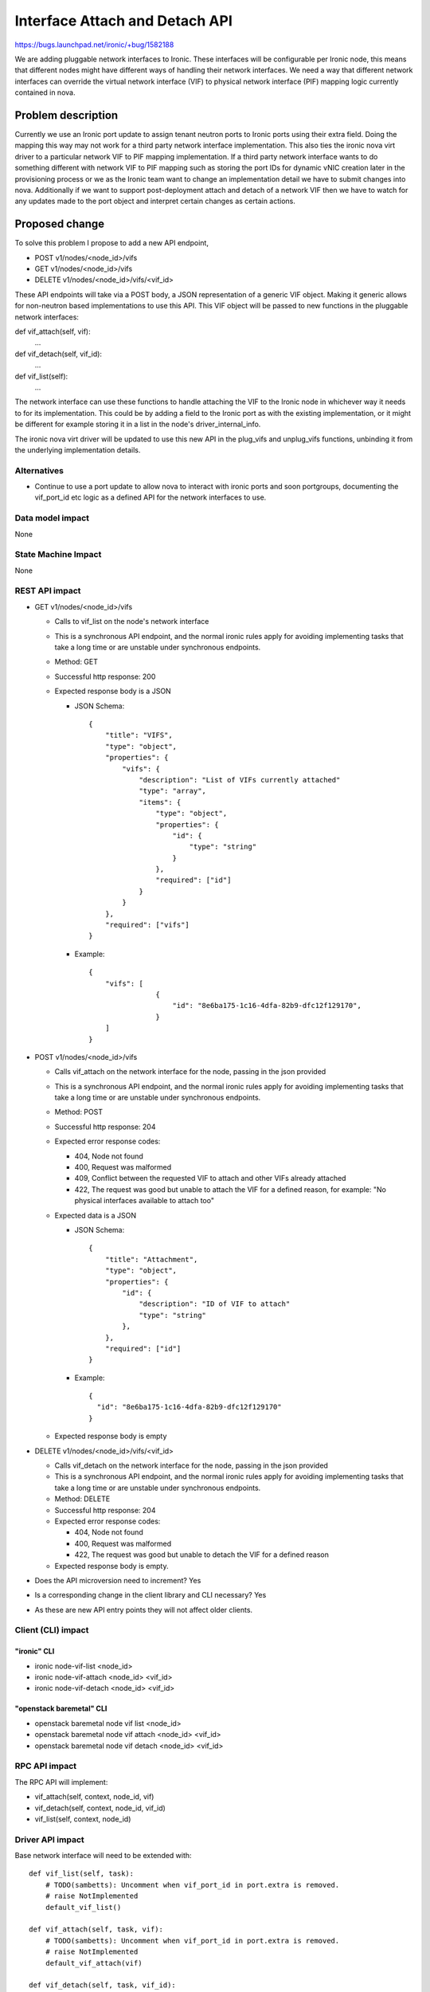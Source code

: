 ..
 This work is licensed under a Creative Commons Attribution 3.0 Unported
 License.

 http://creativecommons.org/licenses/by/3.0/legalcode

===============================
Interface Attach and Detach API
===============================

https://bugs.launchpad.net/ironic/+bug/1582188

We are adding pluggable network interfaces to Ironic. These interfaces will be
configurable per Ironic node, this means that different nodes might have
different ways of handling their network interfaces. We need a way that
different network interfaces can override the virtual network interface (VIF)
to physical network interface (PIF) mapping logic currently contained in nova.

Problem description
===================

Currently we use an Ironic port update to assign tenant neutron ports to Ironic
ports using their extra field. Doing the mapping this way may not work for a
third party network interface implementation. This also ties the ironic nova
virt driver to a particular network VIF to PIF mapping implementation. If a
third party network interface wants to do something different with network VIF
to PIF mapping such as storing the port IDs for dynamic vNIC creation later in
the provisioning process or we as the Ironic team want to change an
implementation detail we have to submit changes into nova. Additionally if we
want to support post-deployment attach and detach of a network VIF then we have
to watch for any updates made to the port object and interpret certain changes
as certain actions.

Proposed change
===============

To solve this problem I propose to add a new API endpoint,

* POST v1/nodes/<node_id>/vifs
* GET v1/nodes/<node_id>/vifs
* DELETE v1/nodes/<node_id>/vifs/<vif_id>

These API endpoints will take via a POST body, a JSON representation of a
generic VIF object. Making it generic allows for non-neutron based
implementations to use this API. This VIF object will be passed to new
functions in the pluggable network interfaces:

def vif_attach(self, vif):
    ...

def vif_detach(self, vif_id):
    ...

def vif_list(self):
    ...

The network interface can use these functions to handle attaching the VIF to
the Ironic node in whichever way it needs to for its implementation. This could
be by adding a field to the Ironic port as with the existing implementation, or
it might be different for example storing it in a list in the node's
driver_internal_info.

The ironic nova virt driver will be updated to use this new API in the
plug_vifs and unplug_vifs functions, unbinding it from the underlying
implementation details.

Alternatives
------------

* Continue to use a port update to allow nova to interact with ironic ports and
  soon portgroups, documenting the vif_port_id etc logic as a defined API for
  the network interfaces to use.

Data model impact
-----------------

None

State Machine Impact
--------------------

None

REST API impact
---------------

* GET v1/nodes/<node_id>/vifs

  - Calls to vif_list on the node's network interface
  - This is a synchronous API endpoint, and the normal ironic rules apply for
    avoiding implementing tasks that take a long time or are unstable under
    synchronous endpoints.
  - Method: GET
  - Successful http response: 200
  - Expected response body is a JSON

    + JSON Schema::

        {
            "title": "VIFS",
            "type": "object",
            "properties": {
                "vifs": {
                    "description": "List of VIFs currently attached"
                    "type": "array",
                    "items": {
                        "type": "object",
                        "properties": {
                            "id": {
                                "type": "string"
                            }
                        },
                        "required": ["id"]
                    }
                }
            },
            "required": ["vifs"]
        }

    + Example::

        {
            "vifs": [
                        {
                            "id": "8e6ba175-1c16-4dfa-82b9-dfc12f129170",
                        }
            ]
        }

* POST v1/nodes/<node_id>/vifs

  - Calls vif_attach on the network interface for the node, passing in the json
    provided
  - This is a synchronous API endpoint, and the normal ironic rules apply for
    avoiding implementing tasks that take a long time or are unstable under
    synchronous endpoints.
  - Method: POST
  - Successful http response: 204
  - Expected error response codes:

    + 404, Node not found
    + 400, Request was malformed
    + 409, Conflict between the requested VIF to attach and other VIFs already
      attached
    + 422, The request was good but unable to attach the VIF for a
      defined reason, for example: "No physical interfaces available to attach
      too"

  - Expected data is a JSON

    + JSON Schema::

        {
            "title": "Attachment",
            "type": "object",
            "properties": {
                "id": {
                    "description": "ID of VIF to attach"
                    "type": "string"
                },
            },
            "required": ["id"]
        }

    + Example::

        {
          "id": "8e6ba175-1c16-4dfa-82b9-dfc12f129170"
        }

  - Expected response body is empty

* DELETE v1/nodes/<node_id>/vifs/<vif_id>

  - Calls vif_detach on the network interface for the node, passing in the json
    provided
  - This is a synchronous API endpoint, and the normal ironic rules apply for
    avoiding implementing tasks that take a long time or are unstable under
    synchronous endpoints.
  - Method: DELETE
  - Successful http response: 204
  - Expected error response codes:

    + 404, Node not found
    + 400, Request was malformed
    + 422, The request was good but unable to detach the VIF for a
      defined reason

  - Expected response body is empty.

* Does the API microversion need to increment? Yes

* Is a corresponding change in the client library and CLI necessary? Yes

* As these are new API entry points they will not affect older clients.

Client (CLI) impact
-------------------

"ironic" CLI
~~~~~~~~~~~~
* ironic node-vif-list <node_id>
* ironic node-vif-attach <node_id> <vif_id>
* ironic node-vif-detach <node_id> <vif_id>

"openstack baremetal" CLI
~~~~~~~~~~~~~~~~~~~~~~~~~
* openstack baremetal node vif list <node_id>
* openstack baremetal node vif attach <node_id> <vif_id>
* openstack baremetal node vif detach <node_id> <vif_id>

RPC API impact
--------------

The RPC API will implement:

* vif_attach(self, context, node_id, vif)
* vif_detach(self, context, node_id, vif_id)
* vif_list(self, context, node_id)

Driver API impact
-----------------

Base network interface will need to be extended with::

  def vif_list(self, task):
      # TODO(sambetts): Uncomment when vif_port_id in port.extra is removed.
      # raise NotImplemented
      default_vif_list()

  def vif_attach(self, task, vif):
      # TODO(sambetts): Uncomment when vif_port_id in port.extra is removed.
      # raise NotImplemented
      default_vif_attach(vif)

  def vif_detach(self, task, vif_id):
      # TODO(sambetts): Uncomment when vif_port_id in port.extra is removed.
      # raise NotImplemented
      default_vif_detach(vif_id)

Existing flat, neutron and noop network interfaces will need extending to
include implementations for these functions.

Flat network driver will need to implement add_provisioning_network to bind the
ports that used to be bound by nova.

Nova driver impact
------------------

plug/unplug_vifs logic will be replaced by calling attach/detach for every VIF
passed into those functions.

nova.virt.driver.IronicDriver.macs_for_instance will be removed because mapping
is handled inside Ironic so mac_address assignment must happen at binding later
in the process.

nova.virt.driver.IronicDriver.network_binding_host_id will be changed to return
None in all cases, so that neutron ports remain unbound until Ironic binds them
during deployment.

nova driver will need to include the nova compute host ID in the instance_info
so that the ironic flat network interface can use it to update the neutron
ports mimicking the existing nova behavior.

The nova driver ironic API version requirement will need to be increased to the
version that implements the attach and detach APIs. Operators will need to
ensure the version of python-ironicclient they have installed on the nova
compute service supports the new APIs.

Ramdisk impact
--------------

None

Security impact
---------------

None

Other end user impact
---------------------

None

Scalability impact
------------------

None

Performance Impact
------------------

None

Other deployer impact
---------------------

None

Developer impact
----------------

Developers of network interfaces will need to consider how their network
interface wants to handle ports.

Implementation
==============

Assignee(s)
-----------

Primary assignee:
    sambetts

Work Items
----------

* Add new APIs to Ironic
* Update existing ironic network interfaces to support the new APIs
* Add new APIs to ironic client
* Update nova virt driver to use new APIs via client

Dependencies
============

* Ironic neutron integration

  - https://specs.openstack.org/openstack/ironic-specs/specs/not-implemented/ironic-ml2-integration.html

Testing
=======

These changes will be tested as part of the normal gate process, as they will
be part of the normal ironic deployment workflow.

Upgrades and Backwards Compatibility
====================================

Setting vif_port_id via a port/portgroup update will be deprecated in favor of
the new APIs. A deprecation message should be issued on a port update if a user
is directly setting vif_port_id on a port or portgroup. Code will need to be
added to ensure that the network interfaces will still process a vif_port_id
set via that method.

As the old vif_port_id field is still supported although deprecated, old nova
virt drivers will continue to work using that method.

Ironic must be upgraded before Nova is as newer nova virt drivers won't work
with older versions of Ironic which are missing the new APIs.

Out-of-tree network interfaces may not immediately implement the
interface_attach and interface_detach methods, so during the period that
vif_port_id is a deprecated method, we should also ensure we provide a default
implementation of attach and detach, this default implementation should match
the behaviour of ironic nova virt driver implementation setting the vif_port_id
in port.extra and will be removed when support for vif_port_id in port.extra is
removed.

Documentation Impact
====================

New API and its usage needs to be documented.

References
==========

None
